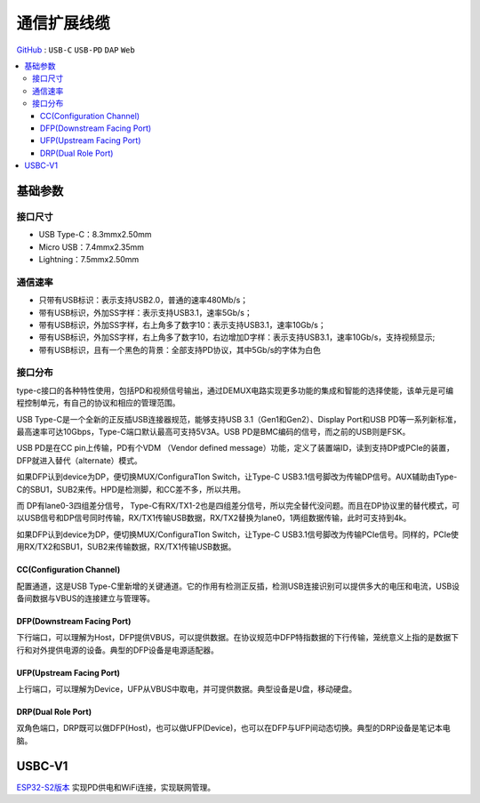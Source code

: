 
.. _usbc:

通信扩展线缆
===============

`GitHub <https://github.com/STOP-Pi/USBC>`_ : ``USB-C`` ``USB-PD`` ``DAP`` ``Web``

.. contents::
    :local:

基础参数
-----------

接口尺寸
~~~~~~~~~~~

* USB Type-C：8.3mmx2.50mm
* Micro USB：7.4mmx2.35mm
* Lightning：7.5mmx2.50mm

通信速率
~~~~~~~~~~~

* 只带有USB标识：表示支持USB2.0，普通的速率480Mb/s；
* 带有USB标识，外加SS字样：表示支持USB3.1，速率5Gb/s；
* 带有USB标识，外加SS字样，右上角多了数字10：表示支持USB3.1，速率10Gb/s；
* 带有USB标识，外加SS字样，右上角多了数字10，右边增加D字样：表示支持USB3.1，速率10Gb/s，支持视频显示;
* 带有USB标识，且有一个黑色的背景：全部支持PD协议，其中5Gb/s的字体为白色

接口分布
~~~~~~~~~~~

.. image:: ./images/USBC.jpg
    :target: https://baike.baidu.com/item/USB%20Type-C/16565059?fr=aladdin

type-c接口的各种特性使用，包括PD和视频信号输出，通过DEMUX电路实现更多功能的集成和智能的选择使能，该单元是可编程控制单元，有自己的协议和相应的管理范围。

USB Type-C是一个全新的正反插USB连接器规范，能够支持USB 3.1（Gen1和Gen2）、Display Port和USB PD等一系列新标准，最高速率可达10Gbps，Type-C端口默认最高可支持5V3A。USB PD是BMC编码的信号，而之前的USB则是FSK。

USB PD是在CC pin上传输，PD有个VDM （Vendor defined message）功能，定义了装置端ID，读到支持DP或PCIe的装置，DFP就进入替代（alternate）模式。

如果DFP认到device为DP，便切换MUX/ConfiguraTIon Switch，让Type-C USB3.1信号脚改为传输DP信号。AUX辅助由Type-C的SBU1，SUB2来传。HPD是检测脚，和CC差不多，所以共用。

而 DP有lane0-3四组差分信号， Type-C有RX/TX1-2也是四组差分信号，所以完全替代没问题。而且在DP协议里的替代模式，可以USB信号和DP信号同时传输，RX/TX1传输USB数据，RX/TX2替换为lane0，1两组数据传输，此时可支持到4k。

如果DFP认到device为DP，便切换MUX/ConfiguraTIon Switch，让Type-C USB3.1信号脚改为传输PCIe信号。同样的，PCIe使用RX/TX2和SBU1，SUB2来传输数据，RX/TX1传输USB数据。



CC(Configuration Channel)
^^^^^^^^^^^^^^^^^^^^^^^^^^^^^^^^^

配置通道，这是USB Type-C里新增的关键通道。它的作用有检测正反插，检测USB连接识别可以提供多大的电压和电流，USB设备间数据与VBUS的连接建立与管理等。

DFP(Downstream Facing Port)
^^^^^^^^^^^^^^^^^^^^^^^^^^^^^^^^^

下行端口，可以理解为Host，DFP提供VBUS，可以提供数据。在协议规范中DFP特指数据的下行传输，笼统意义上指的是数据下行和对外提供电源的设备。典型的DFP设备是电源适配器。

UFP(Upstream Facing Port)
^^^^^^^^^^^^^^^^^^^^^^^^^^^^^^^^^

上行端口，可以理解为Device，UFP从VBUS中取电，并可提供数据。典型设备是U盘，移动硬盘。

DRP(Dual Role Port)
^^^^^^^^^^^^^^^^^^^^^^^^^^^^^^^^^

双角色端口，DRP既可以做DFP(Host)，也可以做UFP(Device)，也可以在DFP与UFP间动态切换。典型的DRP设备是笔记本电脑。



USBC-V1
-----------

`ESP32-S2版本 <https://docs.soc.xin/espressif/ESP32-S2.html#usb-pd>`_ 实现PD供电和WiFi连接，实现联网管理。

